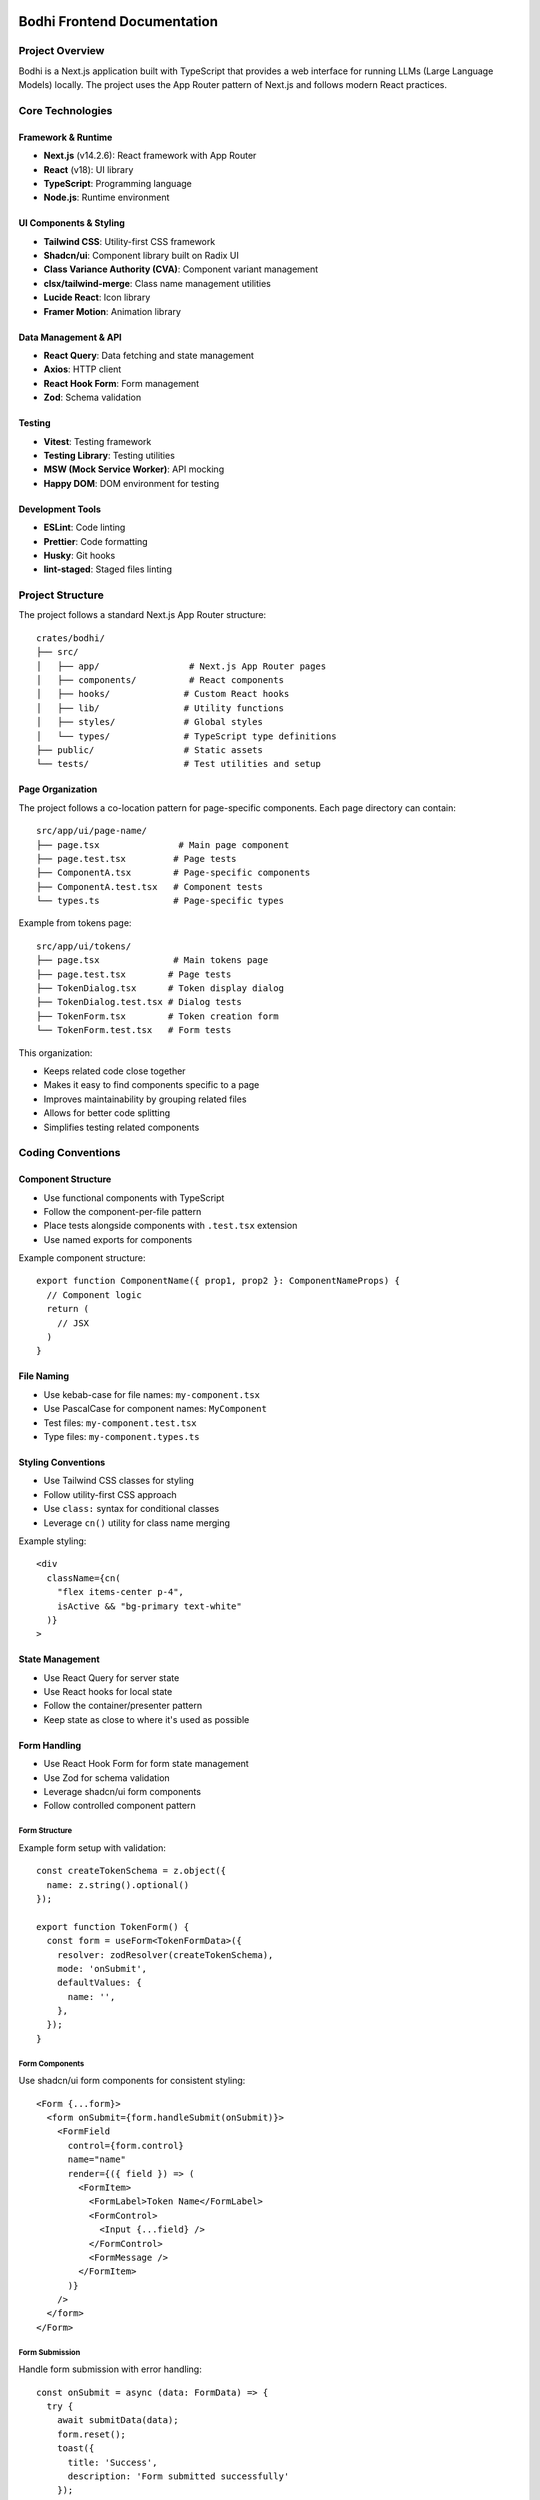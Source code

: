 Bodhi Frontend Documentation
==========================

Project Overview
---------------
Bodhi is a Next.js application built with TypeScript that provides a web interface for running LLMs (Large Language Models) locally. The project uses the App Router pattern of Next.js and follows modern React practices.

Core Technologies
---------------

Framework & Runtime
~~~~~~~~~~~~~~~~~
- **Next.js** (v14.2.6): React framework with App Router
- **React** (v18): UI library
- **TypeScript**: Programming language
- **Node.js**: Runtime environment

UI Components & Styling
~~~~~~~~~~~~~~~~~~~~~
- **Tailwind CSS**: Utility-first CSS framework
- **Shadcn/ui**: Component library built on Radix UI
- **Class Variance Authority (CVA)**: Component variant management
- **clsx/tailwind-merge**: Class name management utilities
- **Lucide React**: Icon library
- **Framer Motion**: Animation library

Data Management & API
~~~~~~~~~~~~~~~~~~~
- **React Query**: Data fetching and state management
- **Axios**: HTTP client
- **React Hook Form**: Form management
- **Zod**: Schema validation

Testing
~~~~~~~
- **Vitest**: Testing framework
- **Testing Library**: Testing utilities
- **MSW (Mock Service Worker)**: API mocking
- **Happy DOM**: DOM environment for testing

Development Tools
~~~~~~~~~~~~~~~
- **ESLint**: Code linting
- **Prettier**: Code formatting
- **Husky**: Git hooks
- **lint-staged**: Staged files linting

Project Structure
---------------

The project follows a standard Next.js App Router structure::

    crates/bodhi/
    ├── src/
    │   ├── app/                 # Next.js App Router pages
    │   ├── components/          # React components
    │   ├── hooks/              # Custom React hooks
    │   ├── lib/                # Utility functions
    │   ├── styles/             # Global styles
    │   └── types/              # TypeScript type definitions
    ├── public/                 # Static assets
    └── tests/                  # Test utilities and setup

Page Organization
~~~~~~~~~~~~~~~~
The project follows a co-location pattern for page-specific components. Each page directory can contain::

    src/app/ui/page-name/
    ├── page.tsx               # Main page component
    ├── page.test.tsx         # Page tests
    ├── ComponentA.tsx        # Page-specific components
    ├── ComponentA.test.tsx   # Component tests
    └── types.ts              # Page-specific types

Example from tokens page::

    src/app/ui/tokens/
    ├── page.tsx              # Main tokens page
    ├── page.test.tsx        # Page tests
    ├── TokenDialog.tsx      # Token display dialog
    ├── TokenDialog.test.tsx # Dialog tests
    ├── TokenForm.tsx        # Token creation form
    └── TokenForm.test.tsx   # Form tests

This organization:

- Keeps related code close together
- Makes it easy to find components specific to a page
- Improves maintainability by grouping related files
- Allows for better code splitting
- Simplifies testing related components

Coding Conventions
----------------

Component Structure
~~~~~~~~~~~~~~~~~
- Use functional components with TypeScript
- Follow the component-per-file pattern
- Place tests alongside components with ``.test.tsx`` extension
- Use named exports for components

Example component structure::

    export function ComponentName({ prop1, prop2 }: ComponentNameProps) {
      // Component logic
      return (
        // JSX
      )
    }

File Naming
~~~~~~~~~~
- Use kebab-case for file names: ``my-component.tsx``
- Use PascalCase for component names: ``MyComponent``
- Test files: ``my-component.test.tsx``
- Type files: ``my-component.types.ts``

Styling Conventions
~~~~~~~~~~~~~~~~
- Use Tailwind CSS classes for styling
- Follow utility-first CSS approach
- Use ``class:`` syntax for conditional classes
- Leverage ``cn()`` utility for class name merging

Example styling::

    <div
      className={cn(
        "flex items-center p-4",
        isActive && "bg-primary text-white"
      )}
    >

State Management
~~~~~~~~~~~~~~
- Use React Query for server state
- Use React hooks for local state
- Follow the container/presenter pattern
- Keep state as close to where it's used as possible

Form Handling
~~~~~~~~~~~
- Use React Hook Form for form state management
- Use Zod for schema validation
- Leverage shadcn/ui form components
- Follow controlled component pattern

Form Structure
'''''''''''''
Example form setup with validation::

    const createTokenSchema = z.object({
      name: z.string().optional()
    });
    
    export function TokenForm() {
      const form = useForm<TokenFormData>({
        resolver: zodResolver(createTokenSchema),
        mode: 'onSubmit',
        defaultValues: {
          name: '',
        },
      });
    }

Form Components
'''''''''''''
Use shadcn/ui form components for consistent styling::

    <Form {...form}>
      <form onSubmit={form.handleSubmit(onSubmit)}>
        <FormField
          control={form.control}
          name="name"
          render={({ field }) => (
            <FormItem>
              <FormLabel>Token Name</FormLabel>
              <FormControl>
                <Input {...field} />
              </FormControl>
              <FormMessage />
            </FormItem>
          )}
        />
      </form>
    </Form>

Form Submission
'''''''''''''
Handle form submission with error handling::

    const onSubmit = async (data: FormData) => {
      try {
        await submitData(data);
        form.reset();
        toast({
          title: 'Success',
          description: 'Form submitted successfully'
        });
      } catch (error) {
        toast({
          title: 'Error',
          description: 'Failed to submit form',
          variant: 'destructive'
        });
      }
    };

Form Testing
''''''''''
Test form validation and submission::

    it('handles form submission', async () => {
      const user = userEvent.setup();
      
      render(<TokenForm />);
      
      await user.type(
        screen.getByLabelText('Name'),
        'Test'
      );
      
      await user.click(
        screen.getByRole('button', { name: 'Submit' })
      );
      
      expect(onSubmit).toHaveBeenCalledWith({
        name: 'Test'
      });
    });

Network & API Conventions
------------------------

Mutation Pattern
~~~~~~~~~~~~~
The application follows a consistent pattern for handling mutations using react-query. This pattern
provides better error handling, type safety, and separation of concerns.

Hook Definition Pattern
'''''''''''''''''''''''
Mutation hooks should be defined with callback options::

    export function useSomeMutation(options?: {
      onSuccess?: (response: ResponseType) => void;
      onError?: (message: string) => void;
    }): UseMutationResult<
      AxiosResponse<ResponseType>,
      AxiosError<ErrorResponse>,
      RequestType
    > {
      const queryClient = useQueryClient();
      return useMutationQuery<ResponseType, RequestType>(
        ENDPOINT,
        'post',
        {
          onSuccess: (response) => {
            queryClient.invalidateQueries(['queryKey']);
            options?.onSuccess?.(response.data);
          },
          onError: (error: AxiosError<ErrorResponse>) => {
            const message =
              error?.response?.data?.error?.message || 'Failed to perform action';
            options?.onError?.(message);
          },
        }
      );
    }

Component Usage Pattern
''''''''''''''''''''''
Components should use mutations by providing callbacks::

    const { mutate, isLoading } = useSomeMutation({
      onSuccess: (response) => {
        toast({
          title: 'Success',
          description: 'Operation completed successfully',
        });
        // Additional success handling
      },
      onError: (message) => {
        toast({
          title: 'Error',
          description: message,
          variant: 'destructive',
        });
        // Additional error handling
      },
    });

    const handleAction = (data: RequestType) => {
      mutate(data);
    };

Benefits of this Pattern
''''''''''''''''''''''''
- Consistent error handling across the application
- Type-safe callbacks
- Clear separation of concerns
- Simpler component code
- Centralized error message handling
- Automatic query invalidation
- Better maintainability

Example Implementation
'''''''''''''''''''''
Here's a complete example with a mutation hook and its usage::

    // Hook definition
    export function useCreateToken(options?: {
      onSuccess?: (response: TokenResponse) => void;
      onError?: (message: string) => void;
    }): UseMutationResult<
      AxiosResponse<TokenResponse>,
      AxiosError<ErrorResponse>,
      CreateTokenRequest
    > {
      const queryClient = useQueryClient();
      return useMutationQuery<TokenResponse, CreateTokenRequest>(
        API_TOKENS_ENDPOINT,
        'post',
        {
          onSuccess: (response) => {
            queryClient.invalidateQueries(['tokens']);
            options?.onSuccess?.(response.data);
          },
          onError: (error: AxiosError<ErrorResponse>) => {
            const message =
              error?.response?.data?.error?.message || 'Failed to generate token';
            options?.onError?.(message);
          },
        }
      );
    }

    // Component usage
    export function TokenForm({ onTokenCreated }: TokenFormProps) {
      const { toast } = useToast();
      const { mutate: createToken, isLoading } = useCreateToken({
        onSuccess: (response) => {
          onTokenCreated(response);
          form.reset();
          toast({
            title: 'Success',
            description: 'API token successfully generated',
          });
        },
        onError: (message) => {
          toast({
            title: 'Error',
            description: message,
            variant: 'destructive',
          });
        },
      });

      const onSubmit = (data: FormData) => {
        createToken(data);
      };
    }

API Client Structure
~~~~~~~~~~~~~~~~~
- Centralized API endpoint definitions in ``useQuery.ts``
- Custom wrapper around React Query and Axios
- Base API URL configuration with ``BODHI_API_BASE``
- Standardized error handling and response types

Query Hooks Pattern
~~~~~~~~~~~~~~~~
- Use custom ``useQuery`` hook for GET requests::

    export function useModelFiles(page?: number, pageSize?: number) {
      return useQuery<PagedApiResponse<ModelFile[]>>(
        ['modelFiles', page?.toString()],
        ENDPOINT_MODEL_FILES,
        { page, page_size: pageSize }
      );
    }

- Use ``useMutationQuery`` for POST/PUT/DELETE operations::

    export function useCreateToken() {
      return useMutationQuery<TokenResponse, CreateTokenRequest>(
        API_TOKENS_ENDPOINT,
        'post',
        {
          onSuccess: () => {
            queryClient.invalidateQueries(['tokens']);
          }
        }
      );
    }

Response Types
~~~~~~~~~~~~
- Standardized paged response interface::

    type PagedApiResponse<T> = {
      data: T;
      total?: number;
      page?: number;
      page_size?: number;
    }

- Strong typing for all API responses
- Consistent error type handling with ``AxiosError``


API Error Format
''''''''''''''''
The application expects API errors in a consistent format::

    interface ApiError {
      error: {
        message: string;
      }
    }

Error handling patterns:

1. API Client Level (apiClient.ts)::

    apiClient.interceptors.response.use(
      (response) => response,
      (error) => {
        console.error('Error:', error.response?.status, error.config?.url);
        return Promise.reject(error);
      }
    );

2. Hook Level::
    // Hooks pass through the error to be handled by components
    export function useMutationQuery<T, V>(
      endpoint: string | ((variables: V) => string),
      method: 'post' | 'put' | 'delete' = 'post',
      options?: UseMutationOptions<AxiosResponse<T>, AxiosError, V>
    ) {
      // ... mutation logic
    }

3. Component Level::

    try {
      await mutation.mutateAsync(data);
    } catch (error) {
      // Components handle the error structure from the API
      const message = error?.response?.data?.error?.message || "Operation failed";
      toast({
        title: "Error",
        description: message,
        variant: "destructive"
      });
    }

Error Handling Patterns
~~~~~~~~~~~~~~~~~~~~~
There are two main patterns for handling API errors in the application:

1. Using useQuery (Automatic Error Handling)
''''''''''''''''''''''''''''''''''''''''''
The error is automatically returned as part of UseQueryResult::

    const { data, error, isLoading } = useQuery<DataType>(...);
    
    if (error) {
      // Handle error state in UI
      return <ErrorComponent message={error.message} />;
    }

This pattern is used for:
- Read operations
- Automatically retried operations
- Declarative data fetching
- Operations that happen on component mount

2. Using useMutationQuery (Manual Error Handling)
''''''''''''''''''''''''''''''''''''''''''''''
Mutations require explicit error handling using try/catch or callbacks::

    // Using try/catch with mutateAsync
    const handleSubmit = async (formData: FormData) => {
      try {
        await mutation.mutateAsync(formData);
        toast.success("Operation successful");
      } catch (error) {
        if (error instanceof Error) {
          setErrorMessage(error.message);
        }
      }
    };

    // Using callbacks
    const mutation = useMutationQuery({
      onSuccess: () => {
        toast.success("Operation successful");
      },
      onError: (error: AxiosError<ErrorResponse>) => {
        if (error.response?.data?.error?.message) {
          setErrorMessage(error.response.data.error.message);
        }
      }
    });

This pattern is used for:
- Write operations
- User-triggered actions
- Operations needing UI feedback
- Operations that may need to roll back changes

Mutation States
'''''''''''''
Available mutation states for error handling::

    mutation.isLoading  // Is the mutation in progress?
    mutation.isError    // Did the mutation error?
    mutation.error      // The error object if present
    mutation.isSuccess  // Did the mutation succeed?

Best Practices
''''''''''''
- Use try/catch with mutateAsync for complex flows
- Use callbacks for simple success/error handling
- Always show user-friendly error messages
- Handle network errors gracefully
- Implement proper error boundaries
- Log errors appropriately for debugging

Testing Error Responses
''''''''''''''''''''''
Mock error responses in tests following the API error format::

    server.use(
      rest.put('*/endpoint', (_, res, ctx) => {
        return res(
          ctx.status(500),
          ctx.json({
            error: {
              message: 'Server error'
            }
          })
        );
      })
    );

Testing Best Practices
~~~~~~~~~~~~~~~~~~~
Component Testing Patterns
''''''''''''''''''''''''''
1. Mock child components when testing parent components::

    vi.mock('./ChildComponent', () => ({
      ChildComponent: ({ prop, onAction }: any) => (
        <div data-testid="mock-child">
          <span>Prop: {prop}</span>
          <button onClick={onAction}>Action</button>
        </div>
      )
    }));

2. Test component behavior, not implementation::

    // Good
    expect(screen.getByRole('button')).toBeInTheDocument();
    
    // Avoid
    expect(screen.getByTestId('specific-div')).toHaveClass('specific-class');

3. Use proper query priorities::

    // Priority order:
    // 1. getByRole
    // 2. getByLabelText
    // 3. getByText
    // 4. getByTestId

Toast Notification Testing
''''''''''''''''''''''''''
Mock toast notifications instead of testing DOM content::

    const mockToast = vi.fn();
    vi.mock('@/hooks/use-toast', () => ({
      useToast: () => ({ toast: mockToast })
    }));

    expect(mockToast).toHaveBeenCalledWith({
      title: "Success",
      description: "Operation completed"
    });

UI Component Testing
'''''''''''''''''''
1. Test complex UI interactions with proper setup::

    // For Radix UI / ShadCN components
    Object.assign(window.HTMLElement.prototype, {
      scrollIntoView: vi.fn(),
      releasePointerCapture: vi.fn(),
      hasPointerCapture: vi.fn(),
    });

2. Use findBy* for async rendering::

    const listbox = await screen.findByRole('listbox');

3. Use within for scoped queries::

    const option = within(listbox).getByRole('option');

Cache Management
~~~~~~~~~~~~~
- React Query for client-side caching
- Automatic cache invalidation on mutations
- Configurable cache time and stale time
- Query key conventions for cache management

Testing Network Calls
~~~~~~~~~~~~~~~~~~
- Mock Service Worker (MSW) for API mocking
- Test server setup with common endpoints
- Test both success and error scenarios
- Verify cache invalidation

Toast Notification Testing
'''''''''''''''''''''''''
When testing components that use toast notifications, mock the toast hook instead
of checking for toast content in the DOM. This makes tests more reliable and faster::

    // Mock toast hook
    const mockToast = vi.fn();
    vi.mock('@/hooks/use-toast', () => ({
      useToast: () => ({
        toast: mockToast
      })
    }));

    // In your test
    it('shows success toast', async () => {
      await user.click(screen.getByRole('button'));
      
      expect(mockToast).toHaveBeenCalledWith({
        title: "Success",
        description: "Operation completed",
        variant: "default"
      });
    });

Benefits of mocking toast:
- Tests are more reliable (no waiting for toast animations)
- Faster test execution
- Clear verification of toast parameters
- No need for async waitFor calls

Component Testing Best Practices
'''''''''''''''''''''''''''''''
- Use ``findByRole`` instead of ``getByRole`` when element might not be immediately available
- Use ``within`` to scope element queries to a specific container
- Prefer role-based queries over text-based queries for better accessibility testing
- Mock complex UI libraries (like toast, dialogs) instead of testing their DOM presence
- Use proper cleanup in afterEach to prevent test interference

Example of scoped queries::

    const dialog = screen.getByRole('dialog');
    const submitButton = within(dialog).getByRole('button', { name: /submit/i });

This approach:
- Makes tests more reliable and maintainable
- Follows testing best practices
- Improves test readability
- Ensures proper component isolation

MSW Server Setup
'''''''''''''''
- Mock Service Worker (MSW) for API mocking
- Test server setup with common endpoints
- Test both success and error scenarios
- Verify cache invalidation

Example MSW server setup::

    // Import from msw/node for Node.js environment testing
    import { setupServer } from 'msw/node';
    
    const server = setupServer(
      rest.get(`*${API_TOKENS_ENDPOINT}`, (_, res, ctx) => {
        return res(ctx.status(200), ctx.json(mockListResponse));
      }),
      rest.post(`*${API_TOKENS_ENDPOINT}`, (_, res, ctx) => {
        return res(ctx.status(201), ctx.json(mockTokenResponse));
      })
    );
    
    beforeAll(() => server.listen());
    afterAll(() => server.close());
    afterEach(() => server.resetHandlers());

// Note: Always use msw/node instead of msw/browser for Vitest/Jest tests
// as they run in a Node.js environment

User Interaction Testing
'''''''''''''''''''''''
- Use ``userEvent`` from @testing-library/user-event
- Setup user events at the start of each test
- Simulate real user interactions

Testing Radix UI Components
'''''''''''''''''''''''''''
When testing components that use Radix UI (like shadcn's Select), special setup is needed
to handle pointer events and HTML element methods. Here's the required setup::

    // Mock PointerEvent for Radix UI components
    function createMockPointerEvent(
      type: string,
      props: PointerEventInit = {}
    ): PointerEvent {
      const event = new Event(type, props) as PointerEvent;
      Object.assign(event, {
        button: props.button ?? 0,
        ctrlKey: props.ctrlKey ?? false,
        pointerType: props.pointerType ?? "mouse",
      });
      return event;
    }

    // Assign mock to window
    window.PointerEvent = createMockPointerEvent as any;

    // Mock required HTMLElement methods
    Object.assign(window.HTMLElement.prototype, {
      scrollIntoView: vi.fn(),
      releasePointerCapture: vi.fn(),
      hasPointerCapture: vi.fn(),
    });

This setup is necessary because:
- Radix UI uses PointerEvent API which isn't available in test environment
- Components like Select need pointer capture methods for interaction
- The mocks allow proper event handling in tests

Example testing Select component::

    it('updates select value', async () => {
      const user = userEvent.setup();
      
      render(<SelectComponent />);
      
      // Open select dropdown
      await user.click(screen.getByRole('combobox'));
      
      // Find and click option
      const listbox = await screen.findByRole('listbox');
      const option = within(listbox).getByRole('option', { name: /option/i });
      await user.click(option);
    });

Example user interaction test::

    describe('TokenForm', () => {
      it('handles form submission', async () => {
        const user = userEvent.setup();
        
        render(<TokenForm onTokenCreated={onTokenCreated} />);
        
        await user.type(
          screen.getByLabelText('Token Name'),
          'Test Token'
        );
        await user.click(
          screen.getByRole('button', { name: 'Generate' })
        );
      });
    });

Loading States
'''''''''''''
- Test initial loading states
- Verify loading indicators
- Test skeleton loaders

Example loading state test::

    it('shows loading skeleton initially', () => {
      render(<TokenPageContent />);
      expect(screen.getByTestId('token-page-loading'))
        .toBeInTheDocument();
    });

Error Handling
'''''''''''''
- Test API error responses
- Verify error messages
- Test error UI states

Example error test::

    it('handles api error', async () => {
      server.use(
        rest.post(`*${API_TOKENS_ENDPOINT}`, (_, res, ctx) => {
          return res(
            ctx.status(400),
            ctx.json({ message: 'Failed to generate token' })
          );
        })
      );
      
      await user.click(screen.getByRole('button'));
      
      expect(mockToast).toHaveBeenCalledWith({
        title: 'Error',
        description: 'Failed to generate token',
        variant: 'destructive'
      });
    });

Example test pattern::

    describe('useCreateToken', () => {
      it('creates token and invalidates cache', async () => {
        const { result } = renderHook(() => useCreateToken(), {
          wrapper: createWrapper()
        });
        
        await act(async () => {
          await result.current.mutateAsync({ name: 'Test' });
        });
        
        // Verify cache invalidation
        expect(queryClient.invalidateQueries).toHaveBeenCalledWith(['tokens']);
      });
    }); 

Testing Conventions
~~~~~~~~~~~~~~~~
- Write tests for all components and hooks
- Use React Testing Library for component testing
- Use MSW for API mocking
- Follow AAA pattern (Arrange, Act, Assert)
- Test user interactions and accessibility

Example test structure::

    describe('ComponentName', () => {
      it('should render successfully', () => {
        render(<ComponentName />)
        expect(screen.getByRole('button')).toBeInTheDocument()
      })
    })

Error Handling
~~~~~~~~~~~~
- Use try/catch blocks for async operations
- Implement error boundaries for component errors
- Display user-friendly error messages
- Log errors appropriately

Accessibility
~~~~~~~~~~~
- Follow WCAG guidelines
- Use semantic HTML elements
- Implement proper ARIA attributes
- Ensure keyboard navigation
- Test with screen readers

Performance Considerations
~~~~~~~~~~~~~~~~~~~~~~~
- Use React.memo for expensive components
- Implement proper code splitting
- Optimize images and assets
- Monitor bundle size
- Use proper caching strategies

Git Workflow
~~~~~~~~~~
- Use feature branches
- Follow conventional commits
- Run linting before commits (husky)
- Ensure all tests pass before merging
- Keep PRs focused and small


Testing Best Practices - Lessons from Navigation Component Testing
===============================================================

Key Testing Patterns
-------------------

1. Component Testing Structure
~~~~~~~~~~~~~~~~~~~~~~~~~~~~~

* Use descriptive test names that indicate behavior being tested
* Group related tests logically
* Use beforeEach for common setup and cleanup
* Mock external dependencies consistently
* Test both success and edge cases

.. code-block:: typescript

    describe('Navigation', () => {
      beforeEach(() => {
        vi.mocked(usePathname).mockReset();
      });

      it('renders navigation structure with correct paths', () => {
        // Test basic rendering
      });

      it('marks current page as active', () => {
        // Test specific behavior
      });
    });

2. Element Selection Strategy
~~~~~~~~~~~~~~~~~~~~~~~~~~~

Prefer (in order of reliability):

1. data-testid attributes for unique identification
2. ARIA attributes for semantic elements
3. Role attributes for semantic elements
4. Text content as last resort

Good:

.. code-block:: typescript

    // Using data-testid
    const activeLink = screen.getByTestId('nav-group-title-getting-started');
    
    // Using ARIA
    expect(element).toHaveAttribute('aria-current', 'page');
    
    // Using role
    const nav = screen.getByRole('navigation');

Avoid:

.. code-block:: typescript

    // Avoid CSS classes
    expect(element).toHaveClass('text-accent-foreground');
    
    // Avoid complex selectors
    container.querySelector('.nav > .item.active');

3. Mock Data Structure
~~~~~~~~~~~~~~~~~~~~~

* Create realistic mock data that matches component props
* Include all required properties
* Use helper functions to create mock data
* Consider edge cases in mock data

.. code-block:: typescript

    const mockItems = [
      {
        title: 'Getting Started',
        href: '/docs/getting-started/',
        selected: true,
        children: [...]
      }
    ];

4. Behavioral Testing
~~~~~~~~~~~~~~~~~~~~

Focus on testing:

* Component rendering
* User interactions
* Accessibility attributes
* Component state changes
* Edge cases

What to Test
-----------

1. High Value Tests
~~~~~~~~~~~~~~~~~~

* Component rendering with different props
* Navigation structure and hierarchy
* Accessibility attributes and roles
* Interactive behaviors
* Edge cases (empty states, error states)
* Integration with parent components

2. Low Value Tests
~~~~~~~~~~~~~~~~~

* Implementation details
* Styling and CSS classes
* Internal state management
* Framework-specific features
* Third-party library implementation

Best Practices
-------------

1. Test Organization
~~~~~~~~~~~~~~~~~~~

* One test file per component
* Clear test descriptions
* Logical test grouping
* Shared setup in beforeEach
* Clean mock reset after tests

2. Accessibility Testing
~~~~~~~~~~~~~~~~~~~~~~~

* Test ARIA attributes
* Verify semantic HTML
* Check keyboard navigation
* Test screen reader compatibility

3. Maintainable Tests
~~~~~~~~~~~~~~~~~~~~

* Use constants for repeated values
* Create helper functions for common operations
* Keep tests focused and atomic
* Follow DRY principle in test setup
* Use meaningful test descriptions

4. Testing Techniques
~~~~~~~~~~~~~~~~~~~~

* Arrange-Act-Assert pattern
* Component isolation
* Proper mocking
* Clear assertions
* Meaningful error messages

Anti-Patterns to Avoid
---------------------

1. Implementation Testing
~~~~~~~~~~~~~~~~~~~~~~~~

* Testing implementation details
* Testing framework internals
* Testing third-party code
* Testing styles directly

2. Brittle Tests
~~~~~~~~~~~~~~~

* Using CSS selectors
* Testing exact text content
* Testing component internals
* Tight coupling to implementation

3. Poor Test Structure
~~~~~~~~~~~~~~~~~~~~~

* Unclear test names
* Missing test descriptions
* Shared state between tests
* Complex setup procedures
* Lack of cleanup

4. Unreliable Tests
~~~~~~~~~~~~~~~~~~

* Time-dependent tests
* Order-dependent tests
* Network-dependent tests
* Environment-dependent tests

Conclusion
---------

Focus on:

* Behavior over implementation
* Accessibility over styling
* User interaction over internal state
* Maintainability over coverage
* Reliability over complexity